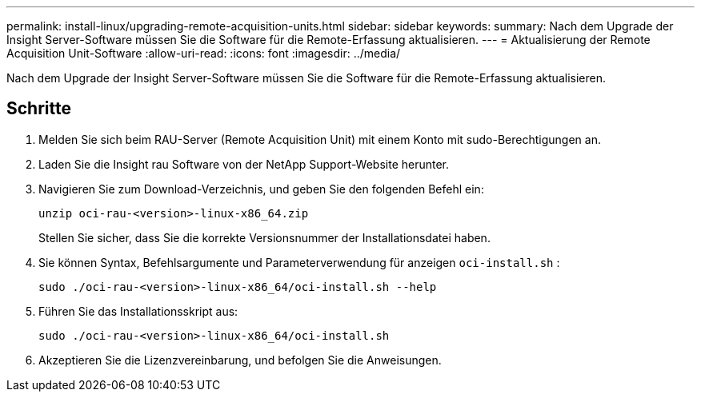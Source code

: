 ---
permalink: install-linux/upgrading-remote-acquisition-units.html 
sidebar: sidebar 
keywords:  
summary: Nach dem Upgrade der Insight Server-Software müssen Sie die Software für die Remote-Erfassung aktualisieren. 
---
= Aktualisierung der Remote Acquisition Unit-Software
:allow-uri-read: 
:icons: font
:imagesdir: ../media/


[role="lead"]
Nach dem Upgrade der Insight Server-Software müssen Sie die Software für die Remote-Erfassung aktualisieren.



== Schritte

. Melden Sie sich beim RAU-Server (Remote Acquisition Unit) mit einem Konto mit sudo-Berechtigungen an.
. Laden Sie die Insight rau Software von der NetApp Support-Website herunter.
. Navigieren Sie zum Download-Verzeichnis, und geben Sie den folgenden Befehl ein:
+
`unzip oci-rau-<version>-linux-x86_64.zip`

+
Stellen Sie sicher, dass Sie die korrekte Versionsnummer der Installationsdatei haben.

. Sie können Syntax, Befehlsargumente und Parameterverwendung für anzeigen `oci-install.sh` :
+
`sudo ./oci-rau-<version>-linux-x86_64/oci-install.sh --help`

. Führen Sie das Installationsskript aus:
+
`sudo ./oci-rau-<version>-linux-x86_64/oci-install.sh`

. Akzeptieren Sie die Lizenzvereinbarung, und befolgen Sie die Anweisungen.

